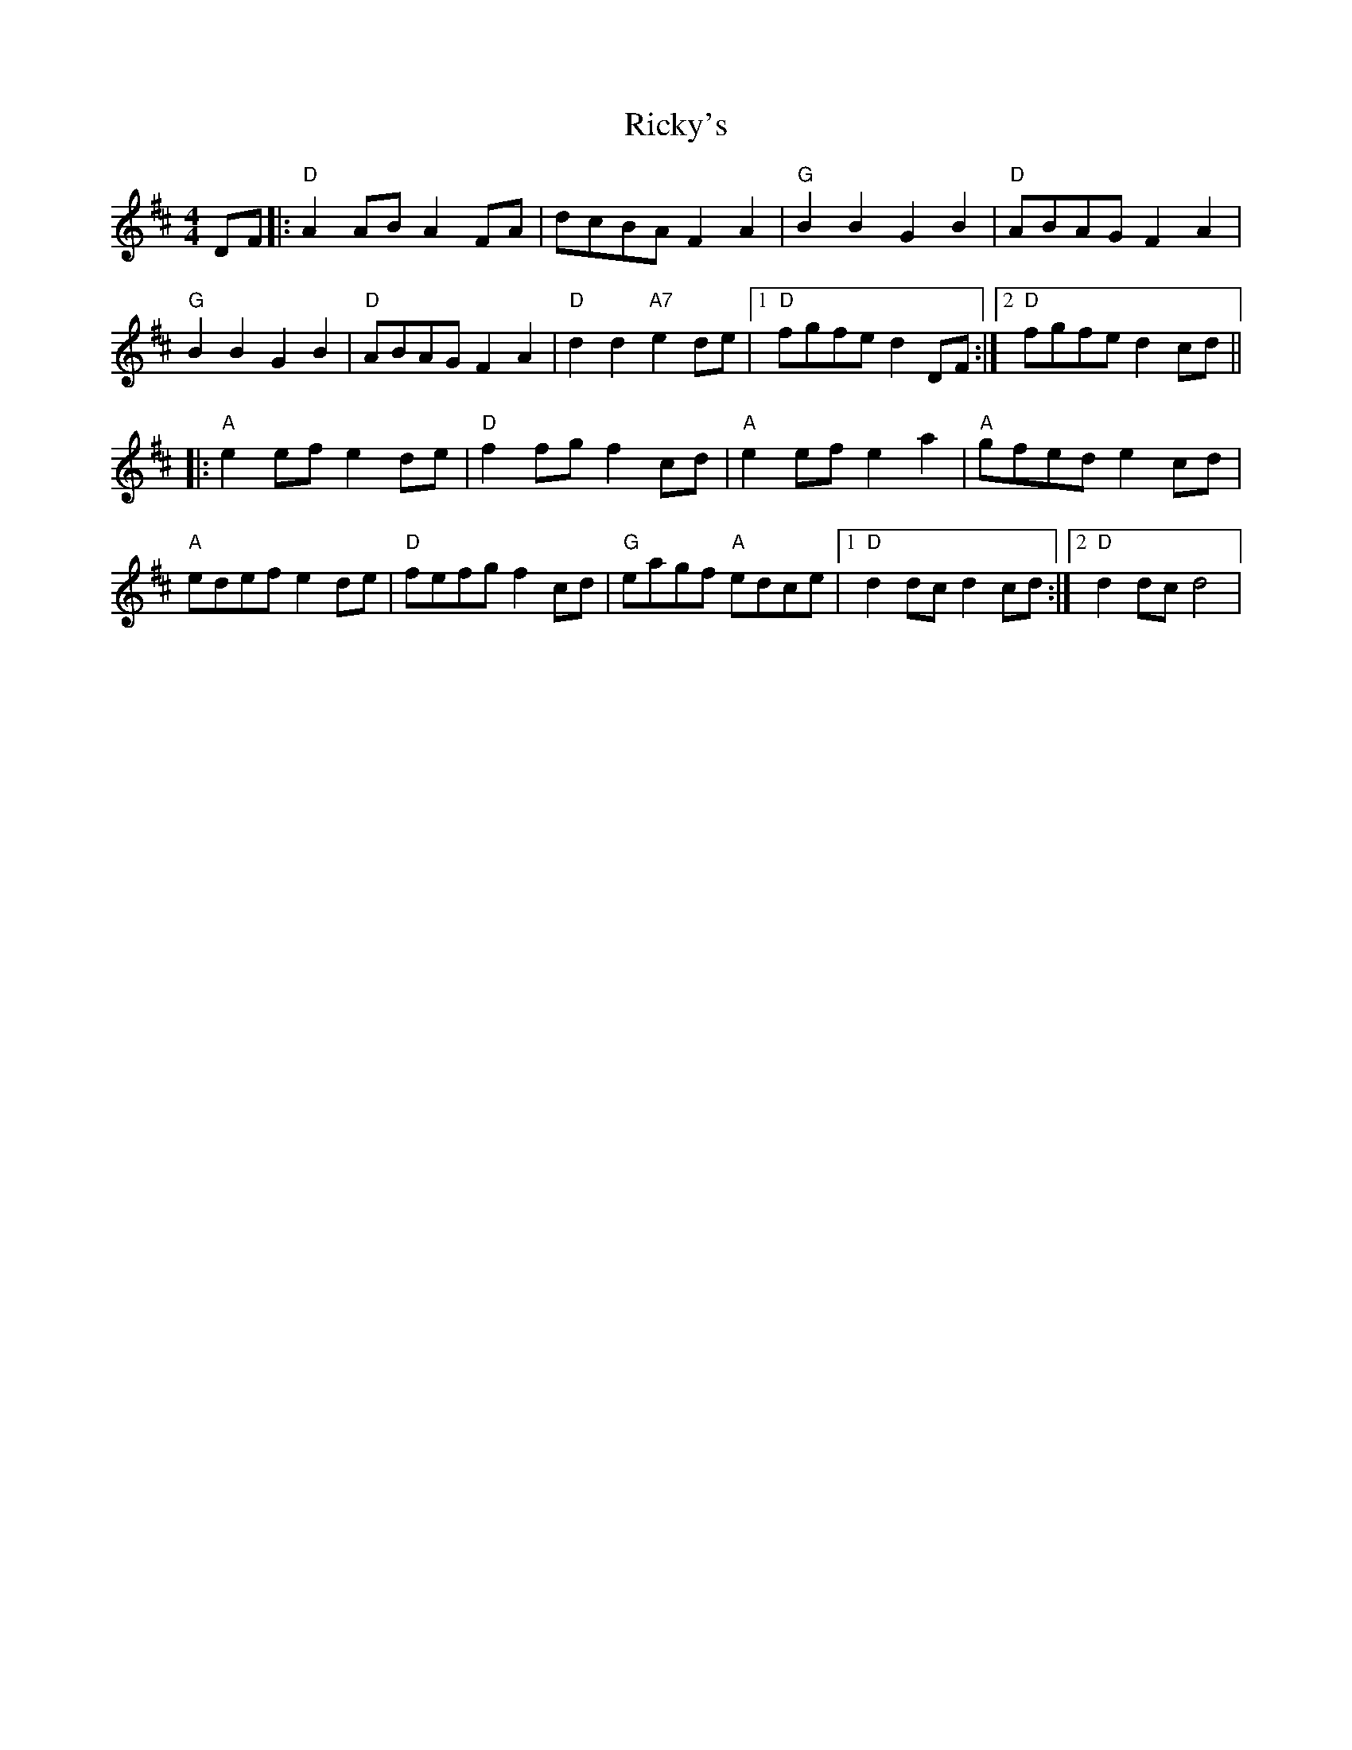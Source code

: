 X: 1
T: Ricky's
Z: litestikpilot
S: https://thesession.org/tunes/6448#setting6448
R: hornpipe
M: 4/4
L: 1/8
K: Dmaj
DF|:"D"A2ABA2FA|dcBAF2A2|"G"B2B2G2B2|"D"ABAGF2A2|
"G"B2B2G2B2|"D"ABAGF2A2|"D"d2d2"A7"e2de|1 "D"fgfed2DF:|2 "D"fgfed2cd||
|:"A"e2efe2de|"D"f2fgf2cd|"A"e2efe2a2|"A"gfede2cd|
"A"edefe2de|"D"fefgf2cd|"G"eagf "A"edce|1 "D"d2dcd2cd:|2 "D"d2dcd4|
